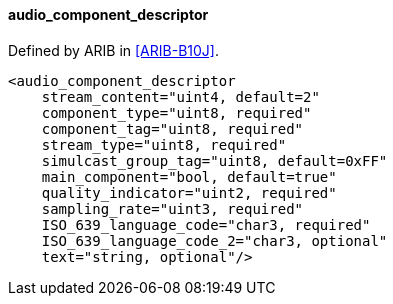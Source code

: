 ==== audio_component_descriptor

Defined by ARIB in <<ARIB-B10J>>.

[source,xml]
----
<audio_component_descriptor
    stream_content="uint4, default=2"
    component_type="uint8, required"
    component_tag="uint8, required"
    stream_type="uint8, required"
    simulcast_group_tag="uint8, default=0xFF"
    main_component="bool, default=true"
    quality_indicator="uint2, required"
    sampling_rate="uint3, required"
    ISO_639_language_code="char3, required"
    ISO_639_language_code_2="char3, optional"
    text="string, optional"/>
----
